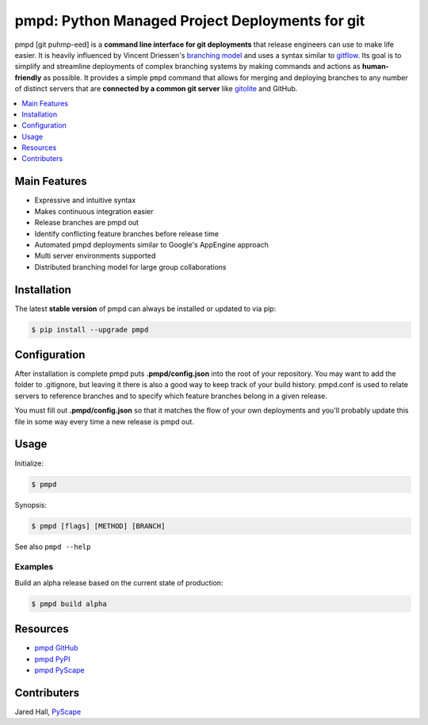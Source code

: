 ************************************************
pmpd: Python Managed Project Deployments for git
************************************************

pmpd [git puhmp-eed] is a **command line interface for git deployments** 
that release engineers can use to make life easier. It is heavily influenced by 
Vincent Driessen's `branching model`_ and uses a syntax similar to `gitflow`_. 
Its goal is to simplify and streamline deployments of complex branching systems 
by making commands and actions as **human-friendly** as possible. It provides a 
simple ``pmpd`` command that allows for merging and deploying branches to 
any number of distinct servers that are **connected by a common git server** 
like `gitolite`_ and GitHub.

.. contents::
    :local:
    :depth: 1
    :backlinks: none

=============
Main Features
=============

* Expressive and intuitive syntax
* Makes continuous integration easier
* Release branches are pmpd out
* Identify conflicting feature branches before release time
* Automated pmpd deployments similar to Google's AppEngine approach
* Multi server environments supported
* Distributed branching model for large group collaborations

============
Installation
============

The latest **stable version** of pmpd can always be installed or updated to 
via pip:

.. code-block:: bash

    $ pip install --upgrade pmpd

=============
Configuration
=============

After installation is complete pmpd puts **.pmpd/config.json** into the root 
of your repository. You may want to add the folder to .gitignore, but leaving it 
there is also a good way to keep track of your build history. pmpd.conf is used 
to relate servers to reference branches and to specify which feature branches 
belong in a given release. 

You must fill out **.pmpd/config.json** so that it matches the flow of your own 
deployments and you'll probably update this file in some way every time a new 
release is pmpd out.

=====
Usage
=====

Initialize:

.. code-block:: bash

    $ pmpd

Synopsis:

.. code-block:: bash

    $ pmpd [flags] [METHOD] [BRANCH]


See also ``pmpd --help``

--------
Examples
--------

Build an alpha release based on the current state of production:

.. code-block:: bash

    $ pmpd build alpha

=========
Resources
=========

* `pmpd GitHub`_
* `pmpd PyPI`_
* `pmpd PyScape`_

============
Contributers
============

Jared Hall, `PyScape`_

.. _branching model:   http://nvie.com/git-model
.. _gitflow:          https://github.com/nvie/gitflow
.. _gitolite:         https://github.com/sitaramc/gitolite
.. _PyScape:           http://www.pyscape.com/pmpd
.. _pmpd GitHub:  https://github.com/jarederaj/pmpd
.. _pmpd PyPI:    https://pypi.python.org/pypi/pmpd/
.. _pmpd PyScape:  http://www.pyscape.com/pmpd
